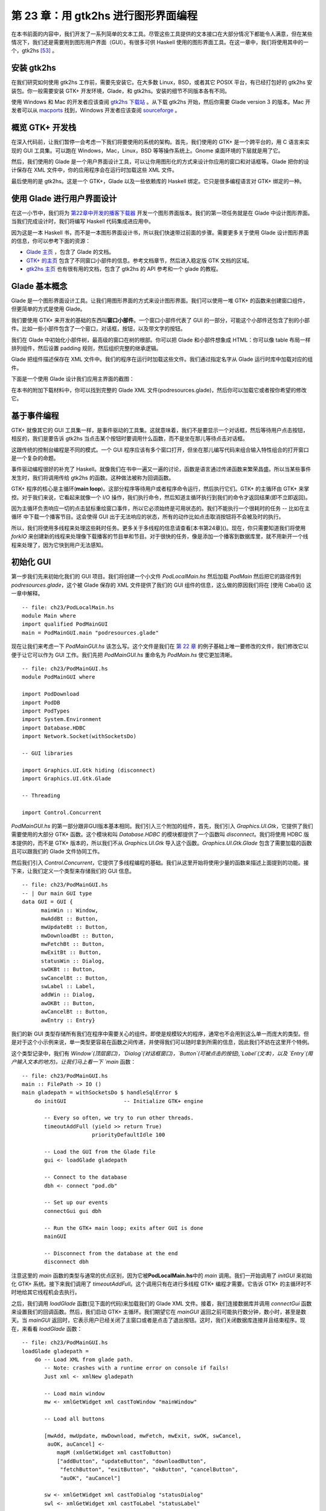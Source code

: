 第 23 章：用 gtk2hs 进行图形界面编程
=====================================

在本书前面的内容中，我们开发了一系列简单的文本工具。尽管这些工具提供的文本接口在大部分情况下都能令人满意，但在某些情况下，我们还是需要用到图形用户界面（GUI）。有很多可供 Haskell 使用的图形界面工具。在这一章中，我们将使用其中的一个，gtk2hs [53]_ 。

安装 gtk2hs
---------------

在我们研究如何使用 gtk2hs 工作前，需要先安装它。在大多数 Linux，BSD，或者其它 POSIX 平台，有已经打包好的 gtk2hs 安装包。你一般需要安装 GTK+ 开发环境，Glade，和 gtk2hs。安装的细节不同版本各有不同。

使用 Windows 和 Mac 的开发者应该查阅 `gtk2hs 下载站 <http://www.haskell.org/gtk2hs/download/>`_ 。从下载 gtk2hs 开始，然后你需要 Glade version 3 的版本。Mac 开发者可以从 `macports <http://www.macports.org/>`_ 找到，Windows 开发者应该查阅 `sourceforge <http://sourceforge.net/projects/gladewin32>`_ 。

概览 GTK+ 开发栈
-----------------

在深入代码前，让我们暂停一会考虑一下我们将要使用的系统的架构。首先，我们使用的 GTK+ 是一个跨平台的，用 C 语言来实现的 GUI 工具集。可以跑在 Windows，Mac，Linux，BSD 等等操作系统上。Gnome 桌面环境的下层就是用了它。

然后，我们使用的 Glade 是一个用户界面设计工具，可以让你用图形化的方式来设计你应用的窗口和对话框等。Glade 把你的设计保存在 XML 文件中，你的应用程序会在运行时加载这些 XML 文件。

最后使用的是 gtk2hs。这是一个 GTK+，Glade 以及一些依赖库的 Haskell 绑定。它只是很多编程语言对 GTK+ 绑定的一种。

使用 Glade 进行用户界面设计
---------------------------

在这一小节中，我们将为 `第22章中开发的播客下载器 <https://github.com/huangz1990/real-world-haskell-cn/blob/master/chp/22.rst>`_ 开发一个图形界面版本。我们的第一项任务就是在 Glade 中设计图形界面。当我们完成设计时，我们将编写 Haskell 代码集成进应用中。

因为这是一本 Haskell 书，而不是一本图形界面设计书，所以我们快速带过前面的步骤。需要更多关于使用 Glade 设计图形界面的信息，你可以参考下面的资源：

* `Glade 主页 <http://glade.gnome.org/>`_ ，包含了 Glade 的文档。
* `GTK+ 的主页 <http://www.gtk.org/>`_ 包含了不同窗口小部件的信息。参考文档章节，然后进入稳定版 GTK 文档的区域。
* `gtk2hs 主页 <https://wiki.haskell.org/Gtk2Hs>`_ 也有很有用的文档，包含了 gtk2hs 的 API 参考和一个 glade 的教程。

Glade 基本概念
---------------

Glade 是一个图形界面设计工具。让我们用图形界面的方式来设计图形界面。我们可以使用一堆 GTK+ 的函数来创建窗口组件，但更简单的方式是使用 Glade。

我们要使用 GTK+ 来开发的基础的东西叫\ **窗口小部件**\ 。一个窗口小部件代表了 GUI 的一部分，可能这个小部件还包含了别的小部件。比如一些小部件包含了一个窗口，对话框，按钮，以及带文字的按钮。

我们在 Glade 中初始化小部件树，最高级的窗口在树的根部。你可以把 Glade 和小部件想象成 HTML：你可以像 table 布局一样排列组件，然后设置 padding 规则，然后组织完整的继承逻辑。

Glade 把组件描述保存在 XML 文件中。我们的程序在运行时加载这些文件。我们通过指定名字从 Glade 运行时库中加载对应的组件。

下面是一个使用 Glade 设计我们应用主界面的截图：

.. image:: /image/ch23/ch23-gui-glade-3.png

在本书的附加下载材料中，你可以找到完整的 Glade XML 文件(podresources.glade)，然后你可以加载它或者按你希望的修改它。

基于事件编程
-------------

GTK+ 就像其它的 GUI 工具集一样，是事件驱动的工具集。这就意味着，我们不是要显示一个对话框，然后等待用户点击按钮，相反的，我们是要告诉 gtk2hs 当点击某个按钮时要调用什么函数，而不是坐在那儿等待点击对话框。

这跟传统的控制台编程是不同的模式。一个 GUI 程序应该有多个窗口打开，但坐在那儿编写代码来组合输入特性组合的打开窗口是一个复杂的命题。

事件驱动编程很好的补充了 Haskell。就像我们在书中一遍又一遍的讨论，函数是语言通过传递函数来繁荣昌盛。所以当某些事件发生时，我们将调用传给 gtk2hs 的函数。这种做法被称为回调函数。

GTK+ 程序的核心是主循环(\ **main loop**\ )。这部分程序等待用户或者程序命令运行，然后执行它们。GTK+ 的主循环由 GTK+ 来掌控。对于我们来说，它看起来就像一个 I/O 操作，我们执行命令，然后知道主循环执行到我们的命令才返回结果(即不立即返回)。

因为主循环负责响应一切的点击鼠标重绘窗口事件，所以它必须始终是可用状态的。我们不能执行一个很耗时的任务 -- 比如在主循环
中下载一个播客节目。这会使得 GUI 出于无法响应的状态，所有的动作比如点击取消按钮将不会被及时的执行。

所以，我们将使用多线程来处理这些耗时任务。更多关于多线程的信息请查看[本书第24章]()。现在，你只需要知道我们将使用 `forkIO` 来创建新的线程来处理像下载播客的节目单和节目。对于很快的任务，像是添加一个播客到数据库里，就不用新开一个线程来处理了，因为它快到用户无法感知。

初始化 GUI
---------------

第一步我们先来初始化我们的 GUI 项目。我们将创建一个小文件 `PodLocalMain.hs` 然后加载 `PodMain` 然后把它的路径传到 `podresources.glade`，这个被 Glade 保存的 XML 文件提供了我们的 GUI 组件的信息，这么做的原因我们将在 [使用 Cabal]() 这一章中解释。

::

        -- file: ch23/PodLocalMain.hs
        module Main where
        import qualified PodMainGUI
        main = PodMainGUI.main "podresources.glade"


现在让我们来考虑一下 `PodMainGUI.hs` 该怎么写。这个文件是我们在 `第 22 章 <https://github.com/huangz1990/real-world-haskell-cn/blob/master/chp/22.rst>`_ 的例子基础上唯一要修改的文件，我们修改它以便于让它可以作为 GUI 工作。我们先把 `PodMainGUI.hs` 重命名为 `PodMain.hs` 使它更加清晰。

::

        -- file: ch23/PodMainGUI.hs
        module PodMainGUI where

        import PodDownload
        import PodDB
        import PodTypes
        import System.Environment
        import Database.HDBC
        import Network.Socket(withSocketsDo)

        -- GUI libraries

        import Graphics.UI.Gtk hiding (disconnect)
        import Graphics.UI.Gtk.Glade

        -- Threading

        import Control.Concurrent


`PodMainGUI.hs` 的第一部分跟非GUI版本基本相同。我们引入三个附加的组件，首先，我们引入 `Graphics.UI.Gtk`，它提供了我们需要使用的大部分 GTK+ 函数。这个模块和叫 `Database.HDBC` 的模块都提供了一个函数叫 `disconnect`。我们将使用 HDBC 版本提供的，而不是 GTK+ 版本的，所以我们不从 `Graphics.UI.Gtk` 导入这个函数。`Graphics.UI.Gtk.Glade` 包含了需要加载的函数且可以跟我们的 Glade 文件协同工作。

然后我们引入 `Control.Concurrent`，它提供了多线程编程的基础。我们从这里开始将使用少量的函数来描述上面提到的功能。接下来，让我们定义一个类型来存储我们的 GUI 信息。

::

        -- file: ch23/PodMainGUI.hs
        -- | Our main GUI type
        data GUI = GUI {
              mainWin :: Window,
              mwAddBt :: Button,
              mwUpdateBt :: Button,
              mwDownloadBt :: Button,
              mwFetchBt :: Button,
              mwExitBt :: Button,
              statusWin :: Dialog,
              swOKBt :: Button,
              swCancelBt :: Button,
              swLabel :: Label,
              addWin :: Dialog,
              awOKBt :: Button,
              awCancelBt :: Button,
              awEntry :: Entry}


我们的新 GUI 类型存储所有我们在程序中需要关心的组件。即使是规模较大的程序，通常也不会用到这么单一而庞大的类型。但是对于这个小示例来说，单一类型更容易在函数之间传递，并使得我们可以随时拿到所需的信息，因此我们不妨在这里开个特例。

这个类型记录中，我们有 `Window`(顶层窗口)，`Dialog`(对话框窗口)，`Button`(可被点击的按钮),`Label`(文本)，以及 `Entry`(用户输入文本的地方)。让我们马上看一下 `main` 函数：

::

        -- file: ch23/PodMainGUI.hs
        main :: FilePath -> IO ()
        main gladepath = withSocketsDo $ handleSqlError $
            do initGUI                  -- Initialize GTK+ engine

               -- Every so often, we try to run other threads.
               timeoutAddFull (yield >> return True)
                              priorityDefaultIdle 100

               -- Load the GUI from the Glade file
               gui <- loadGlade gladepath

               -- Connect to the database
               dbh <- connect "pod.db"

               -- Set up our events 
               connectGui gui dbh

               -- Run the GTK+ main loop; exits after GUI is done
               mainGUI
       
               -- Disconnect from the database at the end
               disconnect dbh

注意这里的 `main` 函数的类型与通常的优点区别，因为它被\ **PodLocalMain.hs**\ 中的 `main` 调用。我们一开始调用了 `initGUI` 来初始化 GTK+ 系统。接下来我们调用了 `timeoutAddFull`。这个调用只有在进行多线程 GTK+ 编程才需要。它告诉 GTK+ 的主循环时不时地给其它线程机会去执行。

之后，我们调用 `loadGlade` 函数(见下面的代码)来加载我们的 Glade XML 文件。接着，我们连接数据库并调用 `connectGui` 函数来设置我们的回调函数。然后，我们启动 GTK+ 主循环。我们期望它在 `mainGUI` 返回之前可能执行数分钟，数小时，甚至是数天。当 `mainGUI` 返回时，它表示用户已经关闭了主窗口或者是点击了退出按钮。这时，我们关闭数据库连接并且结束程序。现在，来看看 `loadGlade` 函数：

::

        -- file: ch23/PodMainGUI.hs
        loadGlade gladepath =
            do -- Load XML from glade path.
               -- Note: crashes with a runtime error on console if fails!
               Just xml <- xmlNew gladepath

               -- Load main window
               mw <- xmlGetWidget xml castToWindow "mainWindow"

               -- Load all buttons

               [mwAdd, mwUpdate, mwDownload, mwFetch, mwExit, swOK, swCancel,
                auOK, auCancel] <-
                   mapM (xmlGetWidget xml castToButton)
                   ["addButton", "updateButton", "downloadButton",
                    "fetchButton", "exitButton", "okButton", "cancelButton",
                    "auOK", "auCancel"]
       
               sw <- xmlGetWidget xml castToDialog "statusDialog"
               swl <- xmlGetWidget xml castToLabel "statusLabel"

               au <- xmlGetWidget xml castToDialog "addDialog"
               aue <- xmlGetWidget xml castToEntry "auEntry"

               return $ GUI mw mwAdd mwUpdate mwDownload mwFetch mwExit
                      sw swOK swCancel swl au auOK auCancel aue

这个函数从调用 `xmlNew` 开始来加载 Glade XML 文件。当发生错误时它返回 `Nothing`。当执行成功时我们用模式匹配来获取结果值。如果失败，那么命令行将会有异常被输出；这是这一章结束的练习题之一。

现在 Glade XML 文件已经被加载了，你将看到一大堆 `xmlGetWidget` 的函数调用。这个 Glade 函数被用来加载一个组件的 XML 定义，同时返回一个 GTK+ 组件类型给对应的组件。我们将传给这个函数一个值来指出我们期望的 GTK+ 类型 -- 当类型不匹配的时候会得到一个运行时错误。

我们开始在主窗口创建一个组件。它在 XML 里被定义为 `mainWindow` 并被加载，然后存到 `mw` 这个变量里。接着我们通过模式匹配和 `mapM` 来加载所有的按钮。然后，我们有了两个对话框，一个标签，和一个被加载的实体。最后，我们使用所有的这些来建立 GUI 类型并且返回。接下来，我们设置回调函数作为事件控制器：

::

        -- file: ch23/PodMainGUI.hs
        connectGui gui dbh =
            do -- When the close button is clicked, terminate GUI loop
               -- by calling GTK mainQuit function
               onDestroy (mainWin gui) mainQuit
       
               -- Main window buttons
               onClicked (mwAddBt gui) (guiAdd gui dbh)
               onClicked (mwUpdateBt gui) (guiUpdate gui dbh)
               onClicked (mwDownloadBt gui) (guiDownload gui dbh)
               onClicked (mwFetchBt gui) (guiFetch gui dbh)
               onClicked (mwExitBt gui) mainQuit

               -- We leave the status window buttons for later

我们通过调用 `onDestroy` 来开始调用 `connectGui` 函数。这意味着当某个人点击了操作系统的关闭按钮(在 Windows 或者 Linux 上 是标题栏上面的 X 标志，在 Mac OS X 上 是红色的圆点)，我们在主窗口调用 `mainQuit` 函数。`mainQuit` 关闭所有的 GUI 窗口然后结束 GTK+ 主循环。

接下来，我们调用 `onClicked` 对五个不同按钮的点击来注册事件控制器。对于每个按钮，当用户通过键盘选择按钮时控制器同样会被触发。点击这些按钮将会调用比如 `guiAdd` 这样的函数，传递 GUI 记录以及一个对数据库的调用。

现在，我们完整地定义了我们 GUI 播客的主窗口。它看起来像下面的截图。

.. image:: /image/ch23/ch23-gui-pod-mainwin.png

增加播客窗口
-------------

现在，我们已经完整介绍了主窗口，让我们来介绍别的需要呈现的窗口，从增加播客窗口开始。当用户点击增加一个播客的时候，我们需要弹出一个对话框来提示输入播客的 URL。我们已经在 Glade 中定义了这个对话框，所以接下来需要做的就是设置它：

::

        -- file: ch23/PodMainGUI.hs
        guiAdd gui dbh = 
            do -- Initialize the add URL window
               entrySetText (awEntry gui) ""
               onClicked (awCancelBt gui) (widgetHide (addWin gui))
               onClicked (awOKBt gui) procOK
       
               -- Show the add URL window
               windowPresent (addWin gui)
               where procOK =
                   do url <- entryGetText (awEntry gui)
                       widgetHide (addWin gui) -- Remove the dialog
                       add dbh url             -- Add to the DB

我们通过调用 `entrySetText` 来设置输入框(用户填写播客 URL 的地方)的内容，让我们先设置为一个空字符串。这是因为这个组件在我们程序的生命周期中会被复用，所以我们不希望用户最后添加的 URL 被留在输入框中。接下来，我们设置对话框中两个按钮的事件。如果用户点击取消按钮，我们就调用 `widgetHide` 函数来从屏幕上移除这个对话框。如果用户点击了 OK按钮，我们调用 `procOK`。

`procOK` 先获取输入框中提供的 URL。接下来，它用 `widgetHide` 函数来隐藏输入框，最后它调用 `add` 函数来往输入库里增加 URL。这个 `add` 函数跟我们没有 GUI 版本的程序中的一样。

我们在 `guiAdd` 里做的最后一件事是弹出窗口，这个通过调用 `windowPresent` 来做，这个函数功能正好跟 `widgetHide` 相反。

注意 `guiAdd` 函数会立即返回。它只是设置组件并且让输入框显示出来；它不会阻塞自己等待输入。下图显示了对话框看起来是什么样的。

.. image:: /image/ch23/ch23-gui-pod-addwin.png

长时间执行的任务
------------------

在主窗口的按钮中，有三个点击之后的任务是需要等一会才会完成的，这三个分别是 更新(update)，下载(download)，已经获取(fetch)。当这些操作发生时，我们希望做两件事：提供给用户当前操作的进度，以及可以取消当前正在执行的操作的功能。

因为这些操作都非常类似，所以可以提供一个通用的处理方式来处理这些交互。我们已经在 Glade 文件中定义了一个状态窗口组件，这个组件将会被这三个操作使用。在我们的 Haskell 代码中，我们定义了一个通用的 `statusWindow` 函数来同时被这三个操作使用。

`statusWindow` 需要 4 个参数：GUI 信息，数据库信息，表示该窗口标题的字符串，一个执行操作的函数。这个函数自己将会被当做参数传递给汇报进度的那个函数。下面是代码：

::

        -- file: ch23/PodMainGUI.hs
        statusWindow :: IConnection conn =>
                        GUI 
                     -> conn 
                     -> String 
                     -> ((String -> IO ()) -> IO ())
                     -> IO ()
        statusWindow gui dbh title func =
            do -- Clear the status text
               labelSetText (swLabel gui) ""
       
               -- Disable the OK button, enable Cancel button
               widgetSetSensitivity (swOKBt gui) False
               widgetSetSensitivity (swCancelBt gui) True

               -- Set the title
               windowSetTitle (statusWin gui) title

               -- Start the operation
               childThread <- forkIO childTasks

               -- Define what happens when clicking on Cancel
               onClicked (swCancelBt gui) (cancelChild childThread)
       
               -- Show the window
               windowPresent (statusWin gui)
            where childTasks =
                      do updateLabel "Starting thread..."
                         func updateLabel
                         -- After the child task finishes, enable OK
                         -- and disable Cancel
                         enableOK
                 
                  enableOK = 
              do widgetSetSensitivity (swCancelBt gui) False
                 widgetSetSensitivity (swOKBt gui) True
                 onClicked (swOKBt gui) (widgetHide (statusWin gui))
                 return ()

          updateLabel text =
              labelSetText (swLabel gui) text
          cancelChild childThread =
              do killThread childThread
                 yield
                 updateLabel "Action has been cancelled."
                 enableOK

这个函数一开始清理了它上次运行时的标签内容。接下来，我们使 OK 按钮不可被点击(变灰色)，同时使取消按钮可被点击。当操作在进行中时，点击 OK 按钮不起任何作用，当操作结束后，点击取消按钮不起任何作用。

接着，我们设置窗口的标题。这个标题会出现在系统显示的窗口标题栏中。最后，我们启动一个新的线程(通过调用 `childTasks`)，然后保存这个线程ID。然后，我们定义当用户点击取消按钮之后的行为 -- 我们调用 `cancelChild` 传入线程 ID。最后，我们调用 `windowPresent` 来显示进度窗口。

在子任务中，我们显示一条信息来说明我们正在启动线程。然后我们调用真正的工作函数，传入 `updateLabel` 函数来显示状态信息。注意命令行版本的程序可以传入 `putStrLn` 函数。

最后，当工作函数退出后，我们调用 `enableOK` 函数。这个函数使取消按钮变得不可被点击，并且让 OK 按钮变得可点击，顺便定义在点击 OK 按钮时候的行为 -- 让进度窗口消失。

`updateLabel` 简单地调用在标签组件上的 `labelSetText` 函数来更新标签显示信息。最后，`cancelChild` 函数被调用来杀死执行任务的线程，更新标签信息，并且使 OK 按钮可被点击。

现在我们需要的基础功能都就位了。他们看起来像下面这样：

::

        -- file: ch23/PodMainGUI.hs
        guiUpdate :: IConnection conn => GUI -> conn -> IO ()
        guiUpdate gui dbh = 
            statusWindow gui dbh "Pod: Update" (update dbh)

        guiDownload gui dbh =
            statusWindow gui dbh "Pod: Download" (download dbh)

        guiFetch gui dbh =
            statusWindow gui dbh "Pod: Fetch" 
                             (\logf -> update dbh logf >> download dbh logf)

我们只给出了第一个函数的类型，但是其实三个函数类型都是相同的，Haskell 可以通过类型推断来推导出它们的类型。注意我们实现的 `guiFetch` 函数，我们不用调用两次 `statusWindow` 函数，相反，我们在它的操作中组合函数来实现。

最后一点构成三个函数的部分是真正做想要的工作。`add` 函数是命令行版本直接拿过来的，没有任何修改。`update` 和 `download` 函数仅仅修改了一小部分 -- 通过一个记录函数(logging function)来取代调用 `putStrLn` 函数来更新进度状态。

::

        -- file: ch23/PodMainGUI.hs
        add dbh url = 
            do addPodcast dbh pc
               commit dbh
            where pc = Podcast {castId = 0, castURL = url}

        update :: IConnection conn => conn -> (String -> IO ()) -> IO ()
        update dbh logf = 
            do pclist <- getPodcasts dbh
               mapM_ procPodcast pclist
               logf "Update complete."
            where procPodcast pc =
                      do logf $ "Updating from " ++ (castURL pc)
                         updatePodcastFromFeed dbh pc

        download dbh logf =
            do pclist <- getPodcasts dbh
               mapM_ procPodcast pclist
               logf "Download complete."
            where procPodcast pc =
                      do logf $ "Considering " ++ (castURL pc)
                         episodelist <- getPodcastEpisodes dbh pc
                         let dleps = filter (\ep -> epDone ep == False)
                                     episodelist
                         mapM_ procEpisode dleps
                  procEpisode ep =
                      do logf $ "Downloading " ++ (epURL ep)
                         getEpisode dbh ep

下图展示了更新操作执行完成的结果是什么样子的。

.. image:: /image/ch23/ch23-gui-update-complete.png

使用 Cabal
--------------

我们通过一个 Cabal 文件来构建我们命令行版本的项目。我们需要做一些修改来让它支持构建我们 GUI 版本的项目。首先我们需要增加 gtk2hs 包的依赖。当然还有 Glade XML 文件的问题。

在前面，我们写了\ **PodLocalMain.hs**\ 文件来假定配置文件叫 `podresources.glade`，然后把它存到当前目录下。但是对于真正的系统安装来说，我们不能做这个假设。而且，不同的操作系统会把文件放到不同的路径下。

Cabal 提供了处理这个问题的方法。它自动生成一个模块，这个模块可以通过导出函数来查询环境变量。我们必须在 Cabal 依赖文件里增加一行 `Data-files`。这个文件名称表示了所有需要一同安装的数据文件。然后，Cabal 将会导出一个 `Paths_pod` 模块(pod 部分来自 Cabal文件中的 Name 行)，我们可以使用这个模块来在运行时查看文件路径。下面是我们新的 Cabal 依赖文件：

::

        -- ch24/pod.cabal
        name: pod
        Version: 1.0.0
        Build-type: Simple
        Build-Depends: HTTP, HaXml, network, HDBC, HDBC-sqlite3, base, 
                       gtk, glade
        Data-files: podresources.glade

        Executable: pod
        Main-Is: PodCabalMain.hs
        GHC-Options: -O2

当然还有 `PodCabalMain.hs`：

::

        -- file: ch23/PodCabalMain.hs
        module Main where

        import qualified PodMainGUI
        import Paths_pod(getDataFileName)

        main = 
            do gladefn <- getDataFileName "podresources.glade"
               PodMainGUI.main gladefn


练习
----------

1. 如果调用 `xmlNew` 返回了 `Nothging`，显示一个图形话的出错信息。
2. 修改项目来实现在同一个代码仓库既可以使用图形界面的方式，又可以选择命令行模式来运行程序。提示：把通用代码移出 `PodMainGUI.hs`，然后创建两个 `main` 模块，一个为图形界面服务，一个为命令行服务。
3. 为什么 `guiFetch` 函数组合工作函数而不是调用 `statusWindow` 两次？

.. [53] 还有很多别的选择，除了 gtk2hs 之外，wxHaskell 也是非常杰出的跨平台图形界面工具集。
